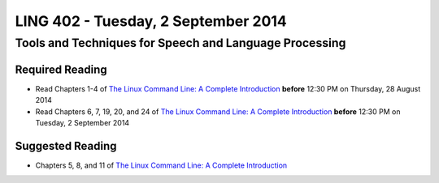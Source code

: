 ===================================
LING 402 - Tuesday, 2 September 2014
===================================

--------------------------------------------------------
Tools and Techniques for Speech and Language Processing
--------------------------------------------------------

Required Reading
=================

* Read Chapters 1-4 of `The Linux Command Line: A Complete Introduction`_  **before** 12:30 PM on Thursday, 28 August 2014
* Read Chapters 6, 7, 19, 20, and 24 of `The Linux Command Line: A Complete Introduction`_  **before** 12:30 PM on Tuesday, 2 September 2014


.. _`The Linux Command Line: A Complete Introduction`: http://proquest.safaribooksonline.com.proxy2.library.illinois.edu/book/programming/linux/9781593273897


Suggested Reading
=================

* Chapters 5, 8, and 11 of `The Linux Command Line: A Complete Introduction`_

